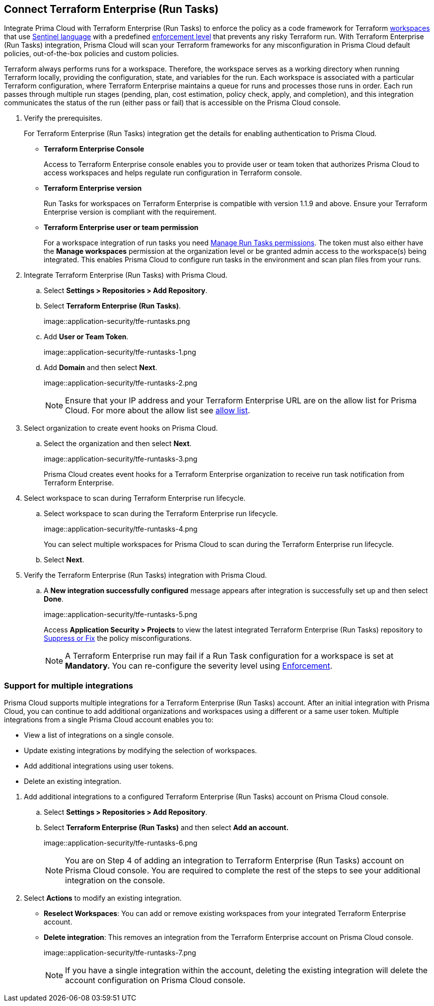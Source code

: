 :topic_type: task

[.task]
== Connect Terraform Enterprise (Run Tasks)

Integrate Prima Cloud with Terraform Enterprise (Run Tasks) to enforce the policy as a code framework for Terraform https://www.terraform.io/cloud-docs/workspaces[workspaces] that use https://www.terraform.io/cloud-docs/sentinel[Sentinel language] with a predefined https://www.terraform.io/cloud-docs/sentinel/manage-policies#enforcement-levels[enforcement level] that prevents any risky Terraform run. With Terraform Enterprise (Run Tasks) integration, Prisma Cloud will scan your Terraform frameworks for any misconfiguration in Prisma Cloud default policies, out-of-the-box policies and custom policies.

Terraform always performs runs for a workspace. Therefore, the workspace serves as a working directory when running Terraform locally, providing the configuration, state, and variables for the run. Each workspace is associated with a particular Terraform configuration, where Terraform Enterprise maintains a queue for runs and processes those runs in order. Each run passes through multiple run stages (pending, plan, cost estimation, policy check, apply, and completion), and this integration communicates the status of the run (either pass or fail) that is accessible on the Prisma Cloud console.

[.procedure]

. Verify the prerequisites.
+
For Terraform Enterprise (Run Tasks) integration get the details for enabling authentication to Prisma Cloud.
+
* *Terraform Enterprise Console*
+
Access to Terraform Enterprise console enables you to provide user or team token that authorizes Prisma Cloud to access workspaces and helps regulate run configuration in Terraform console.
+
* *Terraform Enterprise version*
+
Run Tasks for workspaces on Terraform Enterprise is compatible with version 1.1.9 and above. Ensure your Terraform Enterprise version is compliant with the requirement.
+
* *Terraform Enterprise user or team permission*
+
For a workspace integration of run tasks you need https://developer.hashicorp.com/terraform/enterprise/users-teams-organizations/permissions#organization-permissions[Manage Run Tasks permissions]. The token must also either have the *Manage workspaces* permission at the organization level or be granted admin access to the workspace(s) being integrated. This enables Prisma Cloud to configure run tasks in the environment and scan plan files from your runs.

. Integrate Terraform Enterprise (Run Tasks) with Prisma Cloud.

.. Select *Settings > Repositories > Add Repository*.

.. Select *Terraform Enterprise (Run Tasks)*.
+
image::application-security/tfe-runtasks.png

.. Add *User or Team Token*.
+
image::application-security/tfe-runtasks-1.png

.. Add *Domain* and then select *Next*.
+
image::application-security/tfe-runtasks-2.png
+
NOTE: Ensure that your IP address and your Terraform Enterprise URL are on the allow list for Prisma Cloud. For more about the allow list see xref:../../../../get-started/console-prerequisites.adoc[allow list].

. Select organization to create event hooks on Prisma Cloud.

.. Select the organization and then select *Next*.
+
image::application-security/tfe-runtasks-3.png
+
Prisma Cloud creates event hooks for a Terraform Enterprise organization to receive run task notification from Terraform Enterprise.

. Select workspace to scan during Terraform Enterprise run lifecycle.

.. Select workspace to scan during the Terraform Enterprise run lifecycle.
+
image::application-security/tfe-runtasks-4.png
+
You can select multiple workspaces for Prisma Cloud to scan during the Terraform Enterprise run lifecycle.

.. Select *Next*.

. Verify the Terraform Enterprise (Run Tasks) integration with Prisma Cloud.

.. A *New integration successfully configured* message appears after integration is successfully set up and then select *Done*.
+
image::application-security/tfe-runtasks-5.png
+
Access *Application Security > Projects* to view the latest integrated Terraform Enterprise (Run Tasks) repository to xref:../../../risk-management/monitor-and-manage-code-build/monitor-fix-issues-in-scan.adoc[Suppress or Fix] the policy misconfigurations.
+
NOTE: A Terraform Enterprise run may fail if a Run Task configuration for a workspace is set at *Mandatory.* You can re-configure the severity level using xref:../../../risk-management/monitor-and-manage-code-build/enforcement.adoc[Enforcement].

[.task]
=== Support for multiple integrations

Prisma Cloud supports multiple integrations for a Terraform Enterprise (Run Tasks) account. After an initial integration with Prisma Cloud, you can continue to add additional organizations and workspaces using a different or a same user token.
Multiple integrations from a single Prisma Cloud account enables you to:

* View a list of integrations on a single console.
* Update existing integrations by modifying the selection of workspaces.
* Add additional integrations using user tokens.
* Delete an existing integration.

[.procedure]

. Add additional integrations to a configured Terraform Enterprise (Run Tasks) account on Prisma Cloud console.

.. Select *Settings > Repositories > Add Repository*.

.. Select *Terraform Enterprise (Run Tasks)* and then select *Add an account.*
+
image::application-security/tfe-runtasks-6.png
+
NOTE: You are on Step 4 of adding an integration to Terraform Enterprise (Run Tasks) account on Prisma Cloud console. You are required to complete the rest of the steps to see your additional integration on the console.

. Select *Actions* to modify an existing integration.

* *Reselect Workspaces*: You can add or remove existing workspaces from your integrated Terraform Enterprise account.
* *Delete integration*: This removes an integration from the Terraform Enterprise account on Prisma Cloud console.
+
image::application-security/tfe-runtasks-7.png
+
NOTE: If you have a single integration within the account, deleting the existing integration will delete the account configuration on Prisma Cloud console.